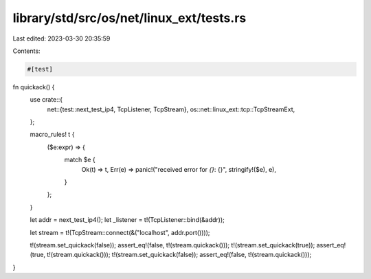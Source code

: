 library/std/src/os/net/linux_ext/tests.rs
=========================================

Last edited: 2023-03-30 20:35:59

Contents:

.. code-block:: rs

    #[test]
fn quickack() {
    use crate::{
        net::{test::next_test_ip4, TcpListener, TcpStream},
        os::net::linux_ext::tcp::TcpStreamExt,
    };

    macro_rules! t {
        ($e:expr) => {
            match $e {
                Ok(t) => t,
                Err(e) => panic!("received error for `{}`: {}", stringify!($e), e),
            }
        };
    }

    let addr = next_test_ip4();
    let _listener = t!(TcpListener::bind(&addr));

    let stream = t!(TcpStream::connect(&("localhost", addr.port())));

    t!(stream.set_quickack(false));
    assert_eq!(false, t!(stream.quickack()));
    t!(stream.set_quickack(true));
    assert_eq!(true, t!(stream.quickack()));
    t!(stream.set_quickack(false));
    assert_eq!(false, t!(stream.quickack()));
}


